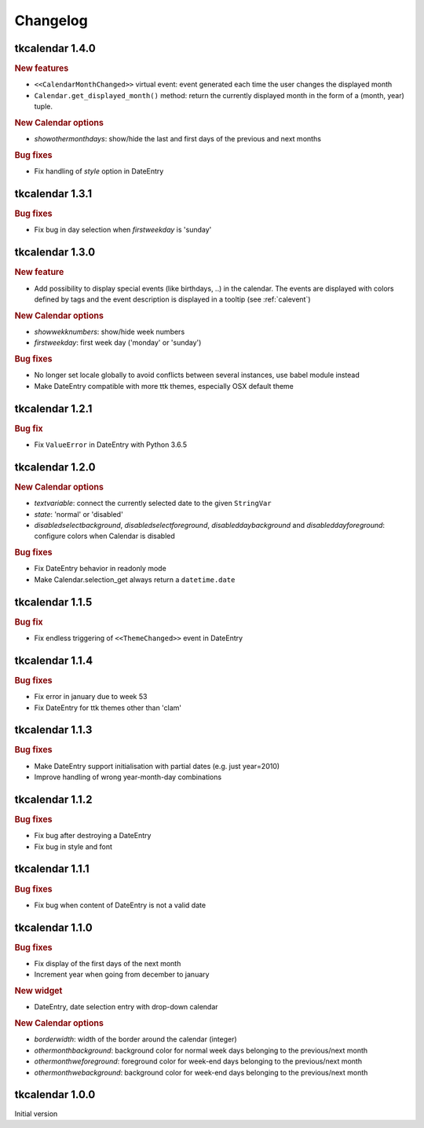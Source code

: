 Changelog
=========

tkcalendar 1.4.0
----------------

.. rubric:: New features

- ``<<CalendarMonthChanged>>`` virtual event: event generated each time the user changes the displayed month
- ``Calendar.get_displayed_month()`` method: return the currently displayed month in the form of a (month, year) tuple.

.. rubric:: New Calendar options

- *showothermonthdays*: show/hide the last and first days of the previous and next months

.. rubric:: Bug fixes

- Fix handling of *style* option in DateEntry

tkcalendar 1.3.1
----------------

.. rubric:: Bug fixes

- Fix bug in day selection when *firstweekday* is 'sunday'

tkcalendar 1.3.0
----------------

.. rubric:: New feature

- Add possibility to display special events (like birthdays, ..) in the calendar.
  The events are displayed with colors defined by tags and the event description is displayed in a tooltip
  (see :ref:`calevent`)

.. rubric:: New Calendar options

- *showwekknumbers*: show/hide week numbers
- *firstweekday*: first week day ('monday' or 'sunday')

.. rubric:: Bug fixes

- No longer set locale globally to avoid conflicts between several instances, use babel module instead
- Make DateEntry compatible with more ttk themes, especially OSX default theme

tkcalendar 1.2.1
----------------

.. rubric:: Bug fix

- Fix ``ValueError`` in DateEntry with Python 3.6.5

tkcalendar 1.2.0
----------------

.. rubric:: New Calendar options

- *textvariable*: connect the currently selected date to the given ``StringVar``
- *state*: 'normal' or 'disabled'
- *disabledselectbackground*, *disabledselectforeground*,
  *disableddaybackground* and *disableddayforeground*: configure colors
  when Calendar is disabled


.. rubric:: Bug fixes

- Fix DateEntry behavior in readonly mode
- Make Calendar.selection_get always return a ``datetime.date``

tkcalendar 1.1.5
----------------

.. rubric:: Bug fix

- Fix endless triggering of ``<<ThemeChanged>>`` event in DateEntry

tkcalendar 1.1.4
----------------

.. rubric:: Bug fixes

- Fix error in january due to week 53
- Fix DateEntry for ttk themes other than 'clam'

tkcalendar 1.1.3
----------------

.. rubric:: Bug fixes

- Make DateEntry support initialisation with partial dates (e.g. just year=2010)
- Improve handling of wrong year-month-day combinations

tkcalendar 1.1.2
----------------

.. rubric:: Bug fixes

- Fix bug after destroying a DateEntry
- Fix bug in style and font

tkcalendar 1.1.1
----------------

.. rubric:: Bug fixes

- Fix bug when content of DateEntry is not a valid date

tkcalendar 1.1.0
----------------

.. rubric:: Bug fixes

- Fix display of the first days of the next month

- Increment year when going from december to january

.. rubric:: New widget

- DateEntry, date selection entry with drop-down calendar

.. rubric:: New Calendar options

- *borderwidth*: width of the border around the calendar (integer)

- *othermonthbackground*: background color for normal week days belonging to the previous/next month

- *othermonthweforeground*: foreground color for week-end days belonging to the previous/next month

- *othermonthwebackground*: background color for week-end days belonging to the previous/next month


tkcalendar 1.0.0
----------------

Initial version
